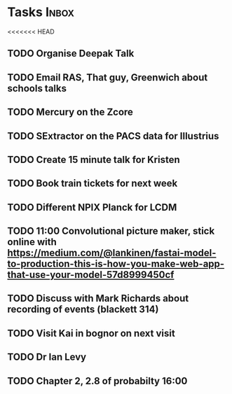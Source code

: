 * Tasks                                                               :Inbox:
<<<<<<< HEAD
** TODO Organise Deepak Talk 
** TODO Email RAS, That guy, Greenwich about schools talks 
** TODO Mercury on the Zcore 
** TODO SExtractor on the PACS data for Illustrius 
** TODO Create 15 minute talk for Kristen 
   SCHEDULED: <2019-02-11 Mon>
** TODO Book train tickets for next week 
** TODO Different NPIX Planck for LCDM 
** TODO 11:00 Convolutional picture maker, stick online with https://medium.com/@lankinen/fastai-model-to-production-this-is-how-you-make-web-app-that-use-your-model-57d8999450cf 
   SCHEDULED: <2019-02-12 Tue>
** TODO Discuss with Mark Richards about recording of events (blackett 314) 
** TODO Visit Kai in bognor on next visit
** TODO Dr Ian Levy
** TODO Chapter 2, 2.8 of probabilty 16:00 
   SCHEDULED: <2019-02-12 Tue>
